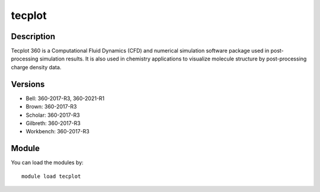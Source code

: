 .. _backbone-label:

tecplot
==============================

Description
~~~~~~~~
Tecplot 360 is a Computational Fluid Dynamics (CFD) and numerical simulation software package used in post-processing simulation results. It is also used in chemistry applications to visualize molecule structure by post-processing charge density data.

Versions
~~~~~~~~
- Bell: 360-2017-R3, 360-2021-R1
- Brown: 360-2017-R3
- Scholar: 360-2017-R3
- Gilbreth: 360-2017-R3
- Workbench: 360-2017-R3

Module
~~~~~~~~
You can load the modules by::

    module load tecplot

